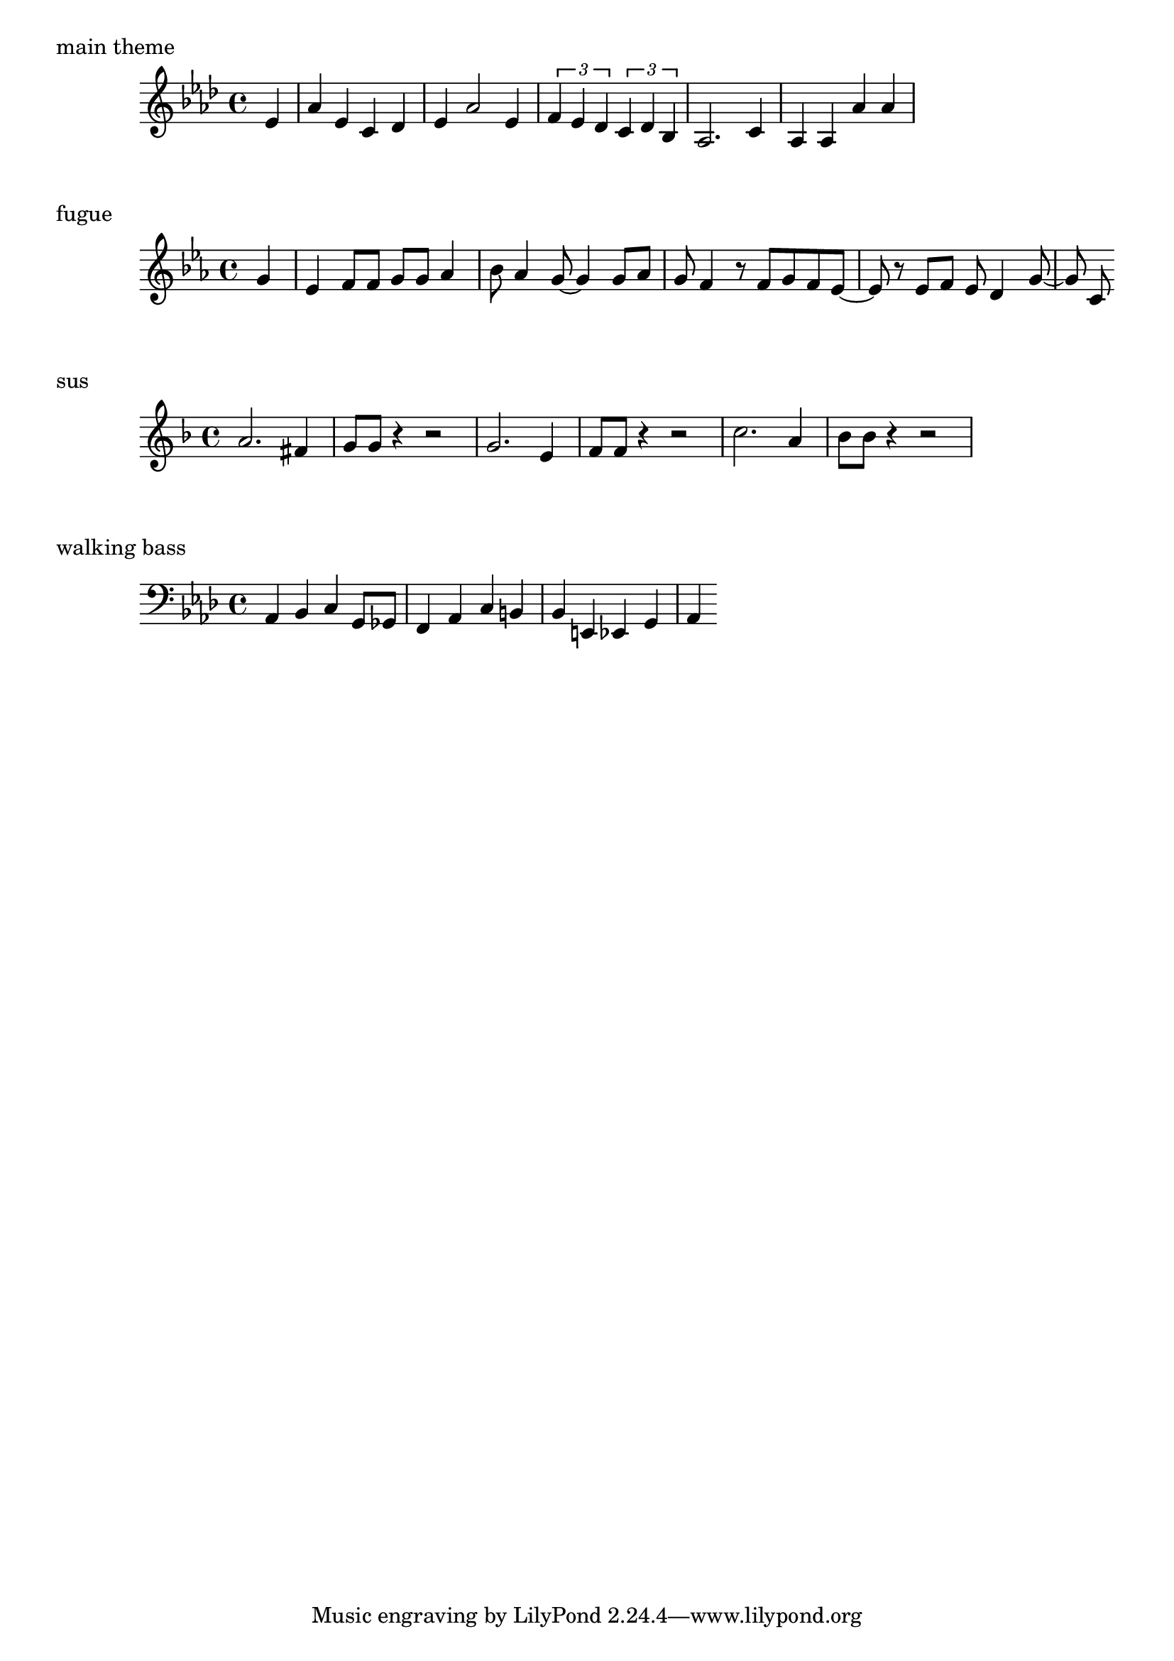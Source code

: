 wiz = \relative c' {
  \partial 4
  \key aes \major
  ees4 |
  aes ees c des |
  ees aes2 ees4 |
  \times 2/3 { f ees des } \times 2/3 { c des bes } |
  aes2. c4 |
  aes aes aes' aes
}

\markup "main theme"
\wiz

fugue = \relative c'' {
  \partial 4
  \key c \minor
  g4 |
  ees f8 f g g aes4 |
  bes8 aes4 g8 ~ g4 g8 aes |
  g f4 r8 f g f ees ~ |
  ees8 r ees f ees d4 g8 ~ |
  g c,
}

\markup "fugue"
\fugue

sus = \relative c'' {
  \key f \major
  a2. fis4 |
  g8 g r4 r2 |
  g2. e4 |
  f8 f r4 r2 |
  c'2. a4 |
  bes8 bes r4 r2 |
}

\markup "sus"
\sus

walkingbass = \relative c {
  \key aes \major
  \clef bass
  aes4 bes c g8 ges |
  f4 aes c b |
  bes e, ees g |
  aes 
}

\markup "walking bass"
\walkingbass